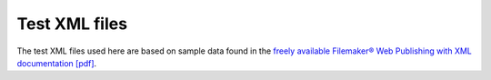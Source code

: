 Test XML files
==============

The test XML files used here are based on sample data found in the `freely
available Filemaker® Web Publishing with XML documentation [pdf]
<http://www.filemaker.com/support/product/docs/12/fms/fms12_cwp_xml_en.pdf>`_.
